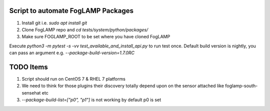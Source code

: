 Script to automate FogLAMP Packages
-----------------------------------

1. Install git i.e. `sudo apt install git`

2. Clone FogLAMP repo and `cd tests/system/python/packages/`

3. Make sure FOGLAMP_ROOT to be set where you have cloned FogLAMP

Execute `python3 -m pytest -s -vv test_available_and_install_api.py` to run test once. Default build version is nightly, you can pass an argument e.g. `--package-build-version=1.7.0RC`

TODO Items
----------

1. Script should run on CentOS 7 & RHEL 7 platforms
2. We need to think for those plugins their discovery totally depend upon on the sensor attached like foglamp-south-sensehat etc
3. `--package-build-list=["p0", "p1"]` is not working by default p0 is set

